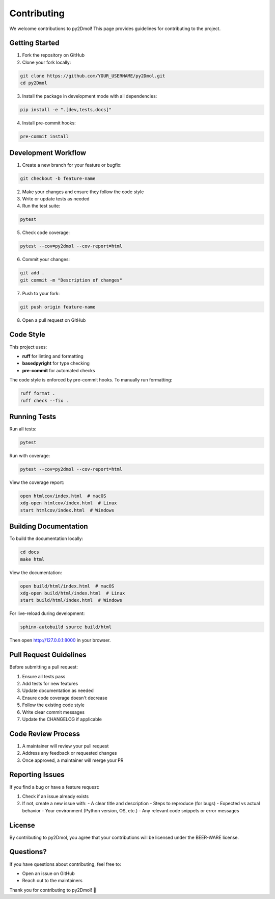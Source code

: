 Contributing
============

We welcome contributions to py2Dmol! This page provides guidelines for contributing to the project.

Getting Started
---------------

1. Fork the repository on GitHub
2. Clone your fork locally:

.. code-block:: bash

   git clone https://github.com/YOUR_USERNAME/py2Dmol.git
   cd py2Dmol

3. Install the package in development mode with all dependencies:

.. code-block:: bash

   pip install -e ".[dev,tests,docs]"

4. Install pre-commit hooks:

.. code-block:: bash

   pre-commit install

Development Workflow
--------------------

1. Create a new branch for your feature or bugfix:

.. code-block:: bash

   git checkout -b feature-name

2. Make your changes and ensure they follow the code style
3. Write or update tests as needed
4. Run the test suite:

.. code-block:: bash

   pytest

5. Check code coverage:

.. code-block:: bash

   pytest --cov=py2dmol --cov-report=html

6. Commit your changes:

.. code-block:: bash

   git add .
   git commit -m "Description of changes"

7. Push to your fork:

.. code-block:: bash

   git push origin feature-name

8. Open a pull request on GitHub

Code Style
----------

This project uses:

- **ruff** for linting and formatting
- **basedpyright** for type checking
- **pre-commit** for automated checks

The code style is enforced by pre-commit hooks. To manually run formatting:

.. code-block:: bash

   ruff format .
   ruff check --fix .

Running Tests
-------------

Run all tests:

.. code-block:: bash

   pytest

Run with coverage:

.. code-block:: bash

   pytest --cov=py2dmol --cov-report=html

View the coverage report:

.. code-block:: bash

   open htmlcov/index.html  # macOS
   xdg-open htmlcov/index.html  # Linux
   start htmlcov/index.html  # Windows

Building Documentation
----------------------

To build the documentation locally:

.. code-block:: bash

   cd docs
   make html

View the documentation:

.. code-block:: bash

   open build/html/index.html  # macOS
   xdg-open build/html/index.html  # Linux
   start build/html/index.html  # Windows

For live-reload during development:

.. code-block:: bash

   sphinx-autobuild source build/html

Then open http://127.0.0.1:8000 in your browser.

Pull Request Guidelines
-----------------------

Before submitting a pull request:

1. Ensure all tests pass
2. Add tests for new features
3. Update documentation as needed
4. Ensure code coverage doesn't decrease
5. Follow the existing code style
6. Write clear commit messages
7. Update the CHANGELOG if applicable

Code Review Process
-------------------

1. A maintainer will review your pull request
2. Address any feedback or requested changes
3. Once approved, a maintainer will merge your PR

Reporting Issues
----------------

If you find a bug or have a feature request:

1. Check if an issue already exists
2. If not, create a new issue with:
   - A clear title and description
   - Steps to reproduce (for bugs)
   - Expected vs actual behavior
   - Your environment (Python version, OS, etc.)
   - Any relevant code snippets or error messages

License
-------

By contributing to py2Dmol, you agree that your contributions will be licensed under the BEER-WARE license.

Questions?
----------

If you have questions about contributing, feel free to:

- Open an issue on GitHub
- Reach out to the maintainers

Thank you for contributing to py2Dmol! 🎉
